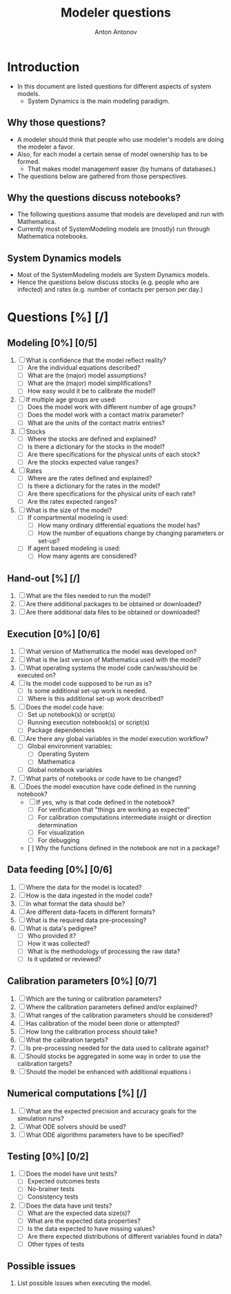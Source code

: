 #+TITLE: Modeler questions
#+AUTHOR: Anton Antonov
#+EMAIL: antononcube@posteo.net
#+TODO: TODO ONGOING MAYBE | DONE CANCELED 
#+OPTIONS: toc:0 num:0

* Introduction
- In this document are listed questions for different aspects of system models.
  - System Dynamics is the main modeling paradigm.
** Why those questions?
- A modeler should think that people who use modeler's models are doing
  the modeler a favor.
- Also, for each model a certain sense of model ownership has to be formed.
  - That makes model management easier (by humans of databases.) 
- The questions below are gathered from those perspectives.
** Why the questions discuss notebooks?
- The following questions assume that models are developed and run
  with Mathematica.
- Currently most of SystemModeling models are (mostly) run through
  Mathematica notebooks.
** System Dynamics models
- Most of the SystemModeling models are System Dynamics models. 
- Hence the questions below discuss stocks (e.g. people who are infected) and rates (e.g. number of contacts per person per day.)
* Questions [%] [/]  
** Modeling [0%] [0/5]
1) [ ] What is confidence that the model reflect reality?
   - [ ] Are the individual equations described?
   - [ ] What are the (major) model assumptions?
   - [ ] What are the (major) model simplifications?
   - [ ] How easy would it be to calibrate the model?
2) [ ] If multiple age groups are used:
   - [ ] Does the model work with different number of age groups?
   - [ ] Does the model work with a contact matrix parameter?
   - [ ] What are the units of the contact matrix entries?
3) [ ] Stocks
   - [ ] Where the stocks are defined and explained?
   - [ ] Is there a dictionary for the stocks in the model?
   - [ ] Are there specifications for the physical units of each stock?
   - [ ] Are the stocks expected value ranges?
4) [ ] Rates
   - [ ] Where are the rates defined and explained?
   - [ ] Is there a dictionary for the rates in the model?
   - [ ] Are there specifications for the physical units of each rate?
   - [ ] Are the rates expected ranges?
5) [ ] What is the size of the model?
   - [ ] If compartmental modeling is used:
     - [ ] How many ordinary differential equations the model has?
     - [ ] How the number of equations change by changing parameters or set-up?
   - [ ] If agent based modeling is used:
     - [ ] How many agents are considered?
** Hand-out [%] [/]
1) [ ] What are the files needed to run the model?
2) [ ] Are there additional packages to be obtained or downloaded?
3) [ ] Are there additional data files to be obtained or downloaded?
** Execution [0%] [0/6]
3) [ ] What version of Mathematica the model was developed on?
4) [ ] What is the last version of Mathematica used with the model?
5) [ ] What operating systems the model code can/was/should be executed on?
6) [ ] Is the model code supposed to be run as is?
   - [ ] Is some additional set-up work is needed.
   - [ ] Where is this additional set-up work described?
7) [ ] Does the model code have:
   - [ ] Set up notebook(s) or script(s)
   - [ ] Running execution notebook(s) or script(s)
   - [ ] Package dependencies
8) [ ] Are there any global variables in the model execution workflow?
   - [ ] Global environment variables:
     - [ ] Operating System
     - [ ] Mathematica
   - [ ] Global notebook variables
9) [ ] What parts of notebooks or code have to be changed?
10) [ ] Does the model execution have code defined in the running notebook?
    - [ ] If yes, why is that code defined in the notebook?
      - [ ] For verification that "things are working as expected"
      - [ ] For calibration computations intermediate insight or direction determination
      - [ ] For visualization 
      - [ ] For debugging
    - [  ] Why the functions defined in the notebook are not in a package?
** Data feeding [0%] [0/6]
1) [ ] Where the data for the model is located?
2) [ ] How is the data ingested in the model code?
3) [ ] In what format the data should be?
4) [ ] Are different data-facets in different formats?
5) [ ] What is the required data pre-processing?
6) [ ] What is data's pedigree?
   - [ ] Who provided it?
   - [ ] How it was collected?
   - [ ] What is the methodology of processing the raw data?
   - [ ] Is it updated or reviewed?
** Calibration parameters [0%] [0/7]
1) [ ] Which are the tuning or calibration parameters?
2) [ ] Where the calibration parameters defined and/or explained?
3) [ ] What ranges of the calibration parameters should be considered?
4) [ ] Has calibration of the model been done or attempted?
5) [ ] How long the calibration process should take?
6) [ ] What the calibration targets?
7) [ ] Is pre-processing needed for the data used to calibrate against?
8) [ ] Should stocks be aggregated in some way in order to use the
   calibration targets?
9) [ ] Should the model be enhanced with additional equations i
** Numerical computations  [%] [/]
1) [ ] What are the expected precision and accuracy goals for the
   simulation runs?
2) [ ] What ODE solvers should be used?
3) [ ] What ODE algorithms parameters have to be specified?
** Testing [0%] [0/2]
1) [ ] Does the model have unit tests?
   - [ ] Expected outcomes tests
   - [ ] No-brainer tests
   - [ ] Consistency tests
2) [ ] Does the data have unit tests?
   - [ ] What are the expected data size(s)?
   - [ ] What are the expected data properties?
   - [ ] Is the data expected to have missing values?
   - [ ] Are there expected distributions of different variables found
     in data?
   - [ ] Other types of tests
** Possible issues
1) List possible issues when executing the model.

